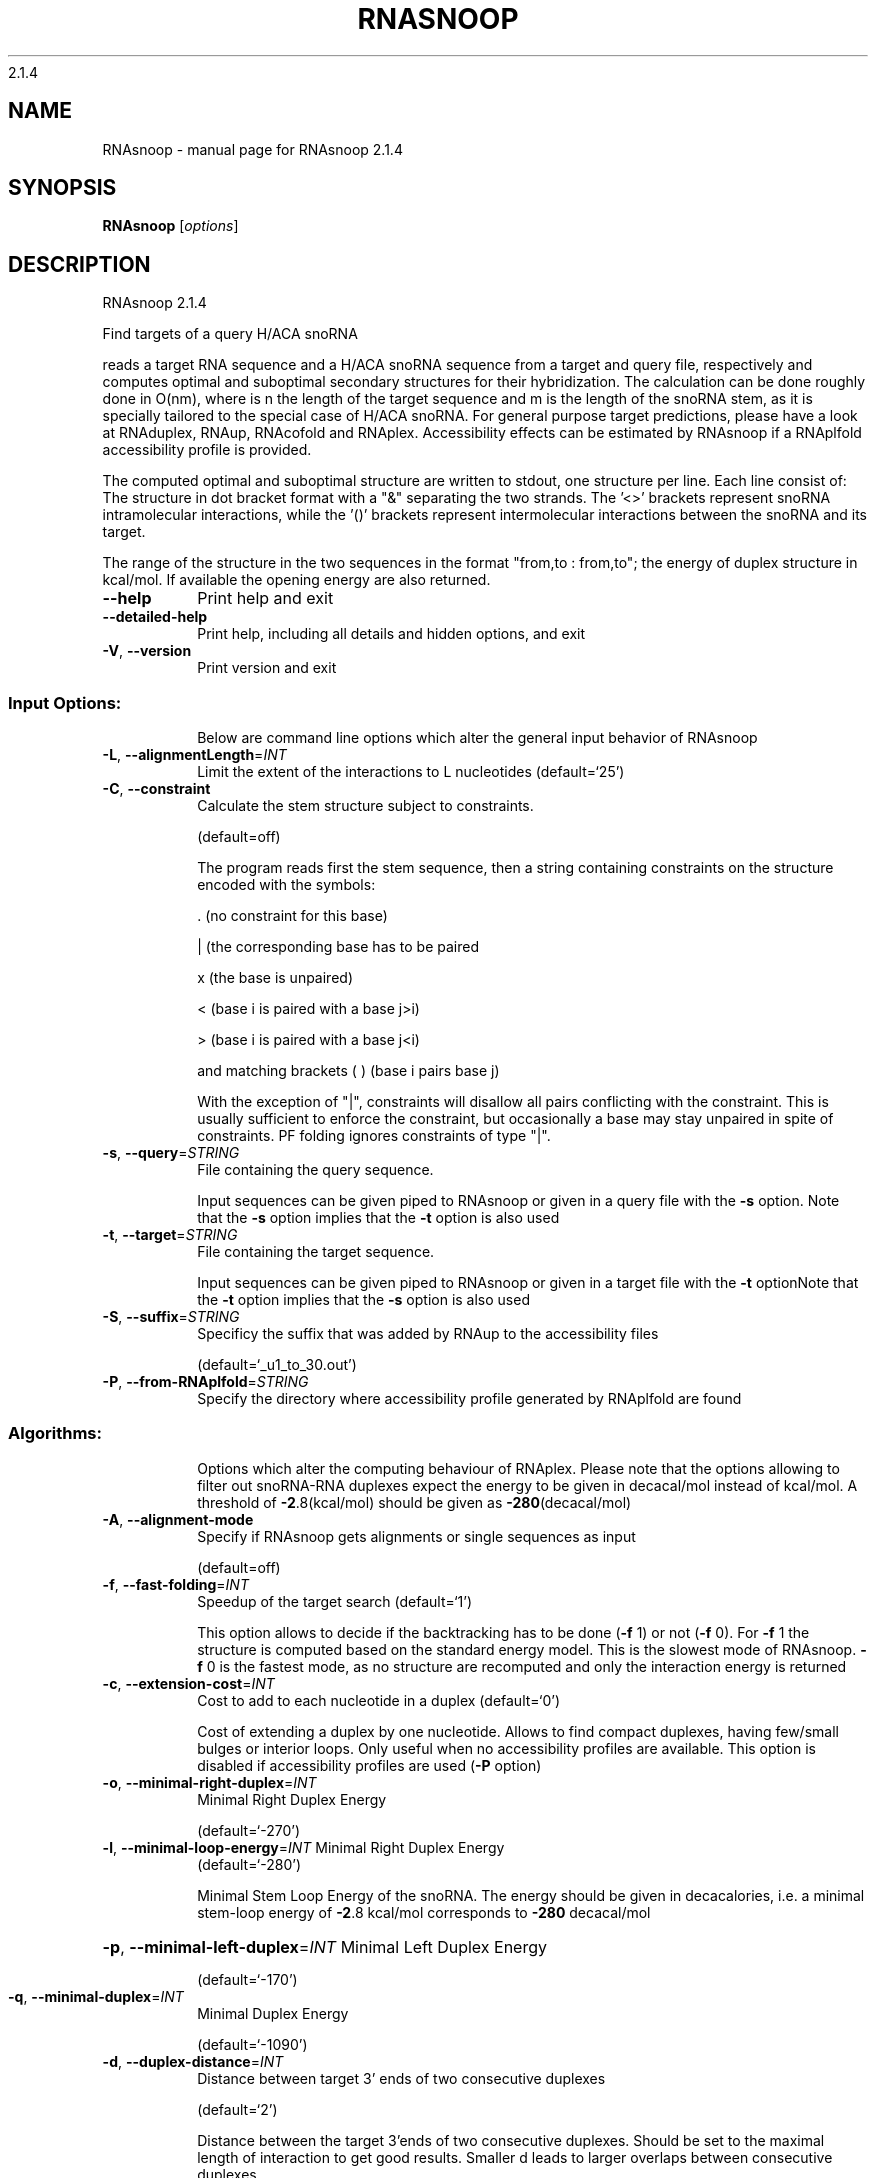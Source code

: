 2.1.4

.\" DO NOT MODIFY THIS FILE!  It was generated by help2man 1.38.2.
.TH RNASNOOP "1" "November 2013" "RNAsnoop 2.1.4" "User Commands"
.SH NAME
RNAsnoop \- manual page for RNAsnoop 2.1.4
.SH SYNOPSIS
.B RNAsnoop
[\fIoptions\fR]
.SH DESCRIPTION
RNAsnoop 2.1.4
.PP
Find targets of a query H/ACA snoRNA
.PP
reads a target RNA sequence and a H/ACA snoRNA sequence
from a target and query file, respectively and computes optimal
and suboptimal secondary structures for their hybridization. The
calculation can be done roughly done in O(nm), where is n the length
of the target sequence and m is the length of the snoRNA stem, as it
is specially tailored to the special case of H/ACA snoRNA. For general
purpose target predictions, please have a look at RNAduplex, RNAup,
RNAcofold and RNAplex. Accessibility effects can be estimated by
RNAsnoop if a RNAplfold accessibility profile is provided.
.PP
The computed optimal and suboptimal structure are written to
stdout, one structure per line. Each line consist
of: The structure in dot bracket format with a "&" separating the
two strands. The '<>' brackets represent snoRNA intramolecular
interactions, while the '()' brackets represent intermolecular
interactions between the snoRNA and its target.
.PP
The range of the structure in the two sequences in the format
"from,to : from,to"; the energy of duplex structure in
kcal/mol. If available the opening energy are also returned.
.TP
\fB\-\-help\fR
Print help and exit
.TP
\fB\-\-detailed\-help\fR
Print help, including all details and hidden
options, and exit
.TP
\fB\-V\fR, \fB\-\-version\fR
Print version and exit
.SS "Input Options:"
.IP
Below are command line options which alter the general input behavior of
RNAsnoop
.TP
\fB\-L\fR, \fB\-\-alignmentLength\fR=\fIINT\fR
Limit the extent of the interactions to L
nucleotides  (default=`25')
.TP
\fB\-C\fR, \fB\-\-constraint\fR
Calculate the stem structure subject to
constraints.
.IP
(default=off)
.IP
The program reads first the stem sequence, then a string containing
constraints on the structure encoded with the symbols:
.IP
\&. (no constraint for this base)
.IP
| (the corresponding base has to be paired
.IP
x (the base is unpaired)
.IP
< (base i is paired with a base j>i)
.IP
\f(CW> (base i is paired with a base j<i)\fR
.IP
and matching brackets ( ) (base i pairs base j)
.IP
With the exception of "|", constraints will disallow all pairs conflicting
with the constraint. This is usually sufficient to enforce the constraint,
but occasionally a base may stay unpaired in spite of constraints. PF folding
ignores constraints of type "|".
.TP
\fB\-s\fR, \fB\-\-query\fR=\fISTRING\fR
File containing the query sequence.
.IP
Input sequences can be given piped to RNAsnoop or given in a query file with
the \fB\-s\fR option. Note that the \fB\-s\fR option implies that the \fB\-t\fR option is also
used
.TP
\fB\-t\fR, \fB\-\-target\fR=\fISTRING\fR
File containing the target sequence.
.IP
Input sequences can be given piped to RNAsnoop or given in a target file with
the \fB\-t\fR optionNote that the \fB\-t\fR option implies that the \fB\-s\fR option is also used
.TP
\fB\-S\fR, \fB\-\-suffix\fR=\fISTRING\fR
Specificy the suffix that was added by RNAup to
the accessibility files
.IP
(default=`_u1_to_30.out')
.TP
\fB\-P\fR, \fB\-\-from\-RNAplfold\fR=\fISTRING\fR
Specify the directory where accessibility
profile generated by RNAplfold are found
.SS "Algorithms:"
.IP
Options which alter the computing behaviour of RNAplex.
Please note that the options allowing to filter out snoRNA\-RNA
duplexes expect the energy to be given in decacal/mol instead of
kcal/mol. A threshold of \fB\-2\fR.8(kcal/mol) should be given as \fB\-280\fR(decacal/mol)
.TP
\fB\-A\fR, \fB\-\-alignment\-mode\fR
Specify if RNAsnoop gets alignments or single
sequences as input
.IP
(default=off)
.TP
\fB\-f\fR, \fB\-\-fast\-folding\fR=\fIINT\fR
Speedup of the target search  (default=`1')
.IP
This option allows to decide if the backtracking has to be
done (\fB\-f\fR 1) or not (\fB\-f\fR 0). For \fB\-f\fR 1 the structure is computed based
on the standard energy model. This is the slowest mode of RNAsnoop. \fB\-f\fR
0 is the fastest mode, as no structure are recomputed and only the
interaction energy is returned
.TP
\fB\-c\fR, \fB\-\-extension\-cost\fR=\fIINT\fR
Cost to add to each nucleotide in a duplex
(default=`0')
.IP
Cost of extending a duplex by one nucleotide. Allows to find
compact duplexes, having few/small bulges or interior loops. Only
useful when no accessibility profiles are available. This option is
disabled if accessibility profiles are used (\fB\-P\fR option)
.TP
\fB\-o\fR, \fB\-\-minimal\-right\-duplex\fR=\fIINT\fR
Minimal Right Duplex Energy
.IP
(default=`\-270')
.TP
\fB\-l\fR, \fB\-\-minimal\-loop\-energy\fR=\fIINT\fR Minimal Right Duplex Energy
(default=`\-280')
.IP
Minimal Stem Loop Energy of the snoRNA. The energy should be
given in decacalories, i.e. a minimal stem\-loop energy of \fB\-2\fR.8
kcal/mol corresponds to \fB\-280\fR decacal/mol
.HP
\fB\-p\fR, \fB\-\-minimal\-left\-duplex\fR=\fIINT\fR Minimal Left Duplex Energy
.IP
(default=`\-170')
.TP
\fB\-q\fR, \fB\-\-minimal\-duplex\fR=\fIINT\fR
Minimal Duplex Energy
.IP
(default=`\-1090')
.TP
\fB\-d\fR, \fB\-\-duplex\-distance\fR=\fIINT\fR
Distance between target 3' ends of two
consecutive duplexes
.IP
(default=`2')
.IP
Distance between the target 3'ends of two consecutive
duplexes. Should be set to the maximal length of interaction to get
good results. Smaller d leads to larger overlaps between consecutive
duplexes
.HP
\fB\-h\fR, \fB\-\-minimal\-stem\-length\fR=\fIINT\fR Minimal snoRNA stem length
.IP
(default=`5')
.HP
\fB\-i\fR, \fB\-\-maximal\-stem\-length\fR=\fIINT\fR Maximal snoRNA stem length
.IP
(default=`120')
.TP
\fB\-j\fR, \fB\-\-minimal\-duplex\-box\-length\fR=\fIINT\fR
Minimal distance between the duplex end and the
.IP
H/ACA box
.IP
(default=`11')
.TP
\fB\-k\fR, \fB\-\-maximal\-duplex\-box\-length\fR=\fIINT\fR
Maximal distance between the duplex end and the
.IP
H/ACA box
.IP
(default=`16')
.TP
\fB\-m\fR, \fB\-\-minimal\-snoRNA\-stem\-loop\-length\fR=\fIINT\fR
Minimal number of nucleotides between the
.IP
beginning of stem loop and
beginning of the snoRNA sequence
.IP
(default=`1')
.TP
\fB\-n\fR, \fB\-\-maximal\-snoRNA\-stem\-loop\-length\fR=\fIINT\fR
Maximal number of nucleotides between the
.IP
beginning of stem loop and
beginning of the snoRNA sequence
.IP
(default=`100000')
.TP
\fB\-v\fR, \fB\-\-minimal\-snoRNA\-duplex\-length\fR=\fIINT\fR
Minimal distance between duplex start and
.IP
snoRNA
.IP
(default=`0')
.TP
\fB\-w\fR, \fB\-\-maximal\-snoRNA\-duplex\-length\fR=\fIINT\fR
Maximal distance between duplex start and
.IP
snoRNA
.IP
(default=`0')
.TP
\fB\-x\fR, \fB\-\-minimal\-duplex\-stem\-energy\fR=\fIINT\fR
Minimal duplex stem energy
.IP
(default=`\-1370')
.TP
\fB\-y\fR, \fB\-\-minimal\-total\-energy\fR=\fIINT\fR
Minimal total energy
.IP
(default=`100000')
.TP
\fB\-a\fR, \fB\-\-maximal\-stem\-asymmetry\fR=\fIINT\fR
Maximal snoRNA stem asymmetry
.IP
(default=`30')
.TP
\fB\-b\fR, \fB\-\-minimal\-lower\-stem\-energy\fR=\fIINT\fR
Minimal lower stem energy
.IP
(default=`100000')
.SS "Output options:"
.IP
Options that modifies the output
.TP
\fB\-e\fR, \fB\-\-energy\-threshold\fR=\fIDOUBLE\fR Maximal energy difference between the mfe and
the desired suboptimal
.IP
(default=`\-1')
.IP
Energy range for a duplex to be returned. The threshold is set on the total
energy of interaction, i.e. the hybridizationenergy corrected for opening
energy if \fB\-a\fR is set or the energy corrected by \fB\-c\fR. If unset, only the mfe
will be returned
.TP
\fB\-I\fR, \fB\-\-produce\-ps\fR
Draw annotated 2D structures for a list of
dot\-bracket structures
.IP
(default=off)
.IP
This option allows to produce interaction figures in PS\-format with
conservation/accessibility annotation, if available
.TP
\fB\-O\fR, \fB\-\-output_directory\fR=\fISTRING\fR Set where the generated figures should be
stored
.IP
(default=`./')
.TP
\fB\-N\fR, \fB\-\-direct\-redraw\fR
Outputs 2D interactions concurrently with the
interaction calculation for each suboptimal
interaction. The \fB\-I\fR option should be
preferred.
.IP
(default=off)
.TP
\fB\-U\fR, \fB\-\-from\-RNAup\fR=\fISTRING\fR
Specify the directory where accessibility
profiles generated by RNAup are found
.SH AUTHOR

Hakim Tafer, Ivo L. Hofacker
.SH REFERENCES
.I If you use this program in your work you might want to cite:

R. Lorenz, S.H. Bernhart, C. Hoener zu Siederdissen, H. Tafer, C. Flamm, P.F. Stadler and I.L. Hofacker (2011),
"ViennaRNA Package 2.0",
Algorithms for Molecular Biology: 6:26 

I.L. Hofacker, W. Fontana, P.F. Stadler, S. Bonhoeffer, M. Tacker, P. Schuster (1994),
"Fast Folding and Comparison of RNA Secondary Structures",
Monatshefte f. Chemie: 125, pp 167-188


The calculation of duplex structure is based on dynamic programming algorithm originally
developed by Rehmsmeier and in parallel by Hofacker.

H. Tafer, S. Kehr, J. Hertel, I.L. Hofacker, P.F. Stadler (2009),
"RNAsnoop: efficient target prediction for H/ACA snoRNAs.",
Bioinformatics: 26(5), pp 610-616

.I The energy parameters are taken from:

D.H. Mathews, M.D. Disney, D. Matthew, J.L. Childs, S.J. Schroeder, J. Susan, M. Zuker, D.H. Turner (2004),
"Incorporating chemical modification constraints into a dynamic programming algorithm for prediction of RNA secondary structure",
Proc. Natl. Acad. Sci. USA: 101, pp 7287-7292

D.H Turner, D.H. Mathews (2009),
"NNDB: The nearest neighbor parameter database for predicting stability of nucleic acid secondary structure",
Nucleic Acids Research: 38, pp 280-282
.SH "REPORTING BUGS"
If in doubt our program is right, nature is at fault.
.br
Comments should be sent to rna@tbi.univie.ac.at.
